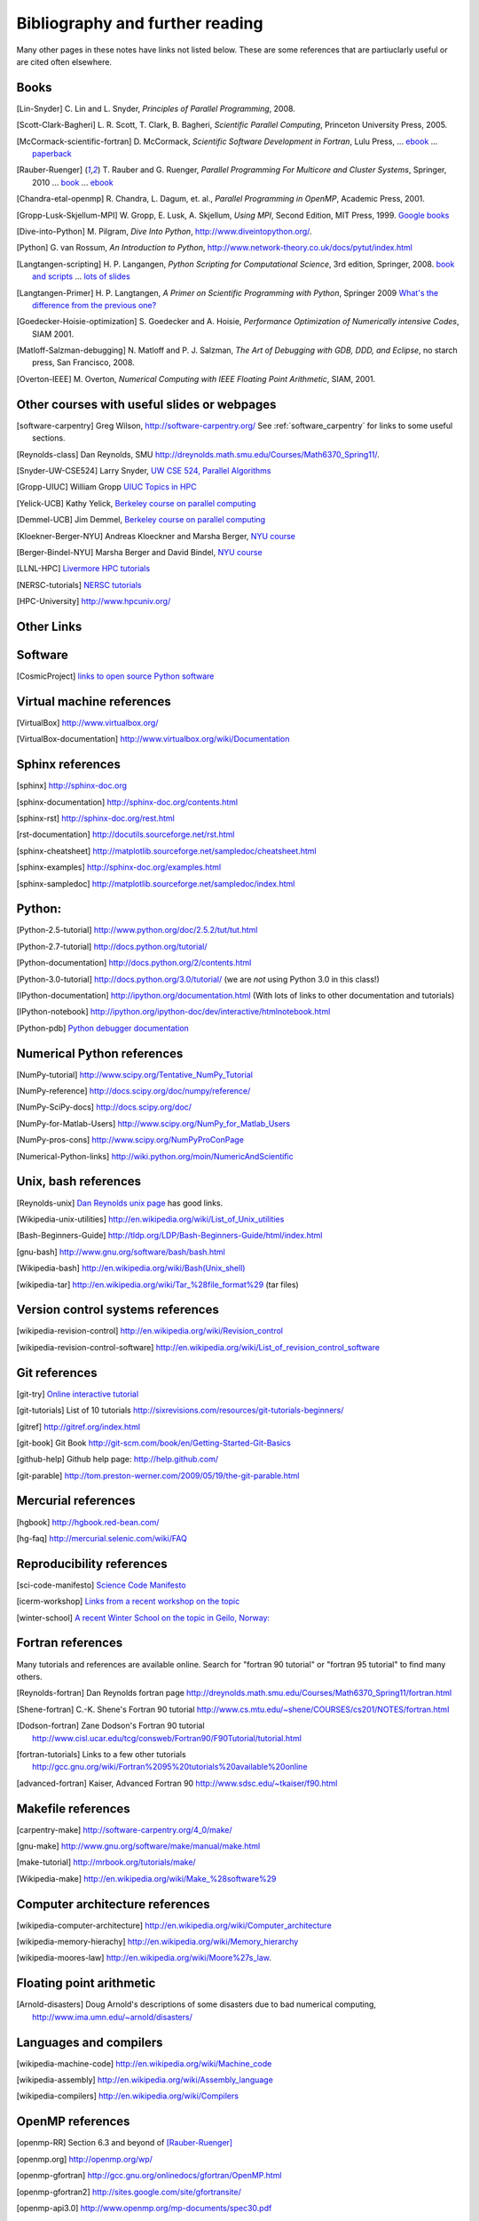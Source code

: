
.. _biblio:

=============================================================
Bibliography and further reading
=============================================================

Many other pages in these notes have links not listed below.  These are some
references that are partiuclarly useful or are cited often elsewhere.

.. _biblio_books:

Books
-----

.. [Lin-Snyder] C. Lin and L. Snyder, *Principles of Parallel Programming*,
   2008.

.. [Scott-Clark-Bagheri] L. R. Scott, T. Clark, B. Bagheri, 
   *Scientific Parallel Computing*, Princeton University Press, 2005.

.. [McCormack-scientific-fortran]  D. McCormack, *Scientific Software Development
   in Fortran*, Lulu Press, ...
   `ebook <http://www.lulu.com/product/download/scientific-software-development-in-fortran/6208176>`_  ...
   `paperback <http://www.lulu.com/product/paperback/scientific-software-development-in-fortran/6208175>`_

.. [Rauber-Ruenger] T. Rauber and G. Ruenger, 
   *Parallel Programming For Multicore and Cluster Systems*, 
   Springer, 2010 ... `book <http://www.springer.com/computer/swe/book/978-3-642-04817-3>`_
   ... `ebook <http://www.springerlink.com/content/978-3-642-04817-3#section=675480&page=1&locus=0>`_

.. [Chandra-etal-openmp] R. Chandra, L. Dagum, et. al., *Parallel Programming
   in OpenMP*, Academic Press, 2001.

.. [Gropp-Lusk-Skjellum-MPI] W. Gropp, E. Lusk, A. Skjellum, *Using MPI*,
   Second Edition, MIT Press, 1999.
   `Google books
   <http://books.google.com/books?id=xpBZ0RyRb-oC&printsec=frontcover&dq=Gropp+lusk+skjellum+mpi&source=bl&ots=u9fzi2MK9Z&sig=GvK20XXrv9xMgYSyJ3JXKt45fhY&hl=en&ei=zpOlS-6HIIOeswPPwu3YAw&sa=X&oi=book_result&ct=result&resnum=1&ved=0CAYQ6AEwAA#v=onepage&q=&f=false>`_

.. [Dive-into-Python] M. Pilgram, *Dive Into Python*,
   `<http://www.diveintopython.org/>`_.

.. [Python] G. van Rossum, *An Introduction to Python*,
   `<http://www.network-theory.co.uk/docs/pytut/index.html>`_

.. [Langtangen-scripting] H. P. Langangen, *Python Scripting for
   Computational Science*, 3rd edition, Springer, 2008.
   `book and scripts <http://folk.uio.no/hpl/scripting/>`_ ...
   `lots of slides <http://heim.ifi.uio.no/~hpl/scripting/all-nosplit/>`_

.. [Langtangen-Primer] H. P. Langtangen, *A Primer on Scientific Programming
   with Python*, Springer 2009  `What's the difference from the previous
   one? <http://folk.uio.no/hpl/scripting/book_comparison.html>`_

.. [Goedecker-Hoisie-optimization] S. Goedecker and A. Hoisie, 
   *Performance Optimization of Numerically intensive Codes*, SIAM 2001.

.. [Matloff-Salzman-debugging] N. Matloff and P. J. Salzman, *The Art 
   of Debugging with GDB, DDD, and Eclipse*, no starch press, San Francisco,
   2008.

.. [Overton-IEEE] M. Overton, *Numerical Computing with IEEE Floating Point
   Arithmetic*, SIAM, 2001.

.. _other_courses:

Other courses with useful slides or webpages
---------------------------------------------


.. [software-carpentry] Greg Wilson, `<http://software-carpentry.org/>`_
   See :ref:`software_carpentry` for links to some useful sections.

.. [Reynolds-class] Dan Reynolds, SMU `<http://dreynolds.math.smu.edu/Courses/Math6370_Spring11/>`_.

.. [Snyder-UW-CSE524] Larry Snyder, `UW CSE 524, Parallel Algorithms 
   <http://www.cs.washington.edu/education/courses/524/08wi/>`_

.. [Gropp-UIUC] William Gropp `UIUC Topics in HPC <http://www.cs.uiuc.edu/homes/wgropp/cs598/index.htm>`_

.. [Yelick-UCB] Kathy Yelick, `Berkeley course on parallel computing
   <http://www.cs.berkeley.edu/~yelick/cs267/>`_

.. [Demmel-UCB] Jim Demmel, 
   `Berkeley course on parallel computing <http://www.cs.berkeley.edu/~demmel/cs267_Spr12/>`_

.. [Kloekner-Berger-NYU] Andreas Kloeckner and Marsha Berger,
   `NYU course <http://wiki.tiker.net/Teaching/HPCFall2012/>`_

.. [Berger-Bindel-NYU] Marsha Berger and David Bindel, 
   `NYU course <http://www.cs.nyu.edu/courses/fall08/G22.2945-001/index.html>`_

.. [LLNL-HPC] `Livermore HPC tutorials <https://computing.llnl.gov/?set=training&page=index>`_

.. [NERSC-tutorials] `NERSC tutorials <http://www.nersc.gov/nusers/help/tutorials/>`_

.. [HPC-University] `<http://www.hpcuniv.org/>`_

.. _biblio_links:

Other Links
-----------

Software
-----------------------------------

.. seealso:: :ref:`software_installation` for links to software download pages.

.. [CosmicProject] `links to open source Python software <http://cosmicproject.org/links.html>`_

.. _biblio_vm:

Virtual machine references
-----------------------------------

.. [VirtualBox] `<http://www.virtualbox.org/>`_

.. [VirtualBox-documentation] `<http://www.virtualbox.org/wiki/Documentation>`_

.. _biblio_sphinx:

Sphinx references
-----------------------------------

.. [sphinx] `<http://sphinx-doc.org>`_

.. [sphinx-documentation] `<http://sphinx-doc.org/contents.html>`_

.. [sphinx-rst] `<http://sphinx-doc.org/rest.html>`_

.. [rst-documentation] `<http://docutils.sourceforge.net/rst.html>`_

.. [sphinx-cheatsheet] `<http://matplotlib.sourceforge.net/sampledoc/cheatsheet.html>`_

.. [sphinx-examples] `<http://sphinx-doc.org/examples.html>`_

.. [sphinx-sampledoc] `<http://matplotlib.sourceforge.net/sampledoc/index.html>`_

.. _biblio_python:

Python:
-----------------------------------

.. [Python-2.5-tutorial] `<http://www.python.org/doc/2.5.2/tut/tut.html>`_

.. [Python-2.7-tutorial] `<http://docs.python.org/tutorial/>`_

.. [Python-documentation] `<http://docs.python.org/2/contents.html>`_

.. [Python-3.0-tutorial] `<http://docs.python.org/3.0/tutorial/>`_ 
   (we are *not* using Python 3.0 in this class!)

.. [IPython-documentation] `<http://ipython.org/documentation.html>`_
   (With lots of links to other documentation and tutorials)

.. [IPython-notebook] `<http://ipython.org/ipython-doc/dev/interactive/htmlnotebook.html>`_

.. [Python-pdb] `Python debugger documentation <http://docs.python.org/2/library/pdb.html>`_

.. _biblio_numpy:

Numerical Python references
-----------------------------------

.. [NumPy-tutorial] `<http://www.scipy.org/Tentative_NumPy_Tutorial>`_

.. [NumPy-reference] `<http://docs.scipy.org/doc/numpy/reference/>`_

.. [NumPy-SciPy-docs] `<http://docs.scipy.org/doc/>`_

.. [NumPy-for-Matlab-Users]  `<http://www.scipy.org/NumPy_for_Matlab_Users>`_

.. [NumPy-pros-cons]  `<http://www.scipy.org/NumPyProConPage>`_

.. [Numerical-Python-links] 
   `<http://wiki.python.org/moin/NumericAndScientific>`_

.. _biblio_unix:

Unix, bash references
-----------------------------------

.. [Reynolds-unix] `Dan Reynolds unix page <http://dreynolds.math.smu.edu/Courses/Math6370_Spring11/unix.html>`_ has good links.


.. [Wikipedia-unix-utilities] `<http://en.wikipedia.org/wiki/List_of_Unix_utilities>`_

.. [Bash-Beginners-Guide]  `<http://tldp.org/LDP/Bash-Beginners-Guide/html/index.html>`_

.. [gnu-bash] `<http://www.gnu.org/software/bash/bash.html>`_

.. [Wikipedia-bash] `<http://en.wikipedia.org/wiki/Bash(Unix_shell)>`_

.. [wikipedia-tar] `<http://en.wikipedia.org/wiki/Tar_%28file_format%29>`_
   (tar files)

.. _biblio_vcs:

Version control systems references
-----------------------------------

.. [wikipedia-revision-control] `<http://en.wikipedia.org/wiki/Revision_control>`_

.. [wikipedia-revision-control-software] `<http://en.wikipedia.org/wiki/List_of_revision_control_software>`_


.. _biblio_git:

Git references
-----------------------------------

.. [git-try] `Online interactive tutorial <http://try.github.com/>`_

.. [git-tutorials] List of 10 tutorials `<http://sixrevisions.com/resources/git-tutorials-beginners/>`_


.. [gitref] `<http://gitref.org/index.html>`_

.. [git-book] Git Book `<http://git-scm.com/book/en/Getting-Started-Git-Basics>`_

.. [github-help] Github help page: `<http://help.github.com/>`_

.. [git-parable] `<http://tom.preston-werner.com/2009/05/19/the-git-parable.html>`_

Mercurial references
-----------------------------------

.. [hgbook] `<http://hgbook.red-bean.com/>`_

.. [hg-faq] `<http://mercurial.selenic.com/wiki/FAQ>`_

.. _biblio_repro:

Reproducibility references
-----------------------------------


.. [sci-code-manifesto]  `Science Code Manifesto <http://sciencecodemanifesto.org/>`_

.. [icerm-workshop] `Links from a recent workshop on the topic
  <http://icerm.brown.edu/tw12-5-rcem-wiki.php>`_

.. [winter-school]  `A recent Winter School on the topic in Geilo, Norway:
  <http://www.sintef.no/Projectweb/eVITA/Winter-Schools/2013/>`_


.. _biblio_fortran:

Fortran references
-----------------------------------

Many tutorials and references are available online.  Search for
"fortran 90 tutorial" or "fortran 95 tutorial" to find many others.

.. [Reynolds-fortran] Dan Reynolds fortran page `<http://dreynolds.math.smu.edu/Courses/Math6370_Spring11/fortran.html>`_ 

.. [Shene-fortran] C.-K. Shene's Fortran 90 tutorial `<http://www.cs.mtu.edu/~shene/COURSES/cs201/NOTES/fortran.html>`_


.. [Dodson-fortran] Zane Dodson's Fortran 90 tutorial `<http://www.cisl.ucar.edu/tcg/consweb/Fortran90/F90Tutorial/tutorial.html>`_

.. [fortran-tutorials] Links to a few other tutorials `<http://gcc.gnu.org/wiki/Fortran%2095%20tutorials%20available%20online>`_

.. [advanced-fortran] Kaiser, Advanced Fortran 90 `<http://www.sdsc.edu/~tkaiser/f90.html>`_

.. _biblio_make:

Makefile references
-----------------------------------

.. [carpentry-make] `<http://software-carpentry.org/4_0/make/>`_

.. [gnu-make] `<http://www.gnu.org/software/make/manual/make.html>`_

.. [make-tutorial] `<http://mrbook.org/tutorials/make/>`_

.. [Wikipedia-make] `<http://en.wikipedia.org/wiki/Make_%28software%29>`_

.. _biblio_computer_arch:

Computer architecture references
-----------------------------------

.. [wikipedia-computer-architecture] `<http://en.wikipedia.org/wiki/Computer_architecture>`_

.. [wikipedia-memory-hierachy] `<http://en.wikipedia.org/wiki/Memory_hierarchy>`_

.. [wikipedia-moores-law] `<http://en.wikipedia.org/wiki/Moore%27s_law>`_.

Floating point arithmetic
-----------------------------------

.. [Arnold-disasters] Doug Arnold's descriptions of some disasters due to
   bad numerical computing, 
   `<http://www.ima.umn.edu/~arnold/disasters/>`_

Languages and compilers
-----------------------------------

.. [wikipedia-machine-code] `<http://en.wikipedia.org/wiki/Machine_code>`_

.. [wikipedia-assembly] `<http://en.wikipedia.org/wiki/Assembly_language>`_

.. [wikipedia-compilers] `<http://en.wikipedia.org/wiki/Compilers>`_

.. _biblio_openmp:

OpenMP references
-----------------------------------

.. [openmp-RR]  Section 6.3 and beyond of [Rauber-Ruenger]_

.. [openmp.org] `<http://openmp.org/wp/>`_

.. [openmp-gfortran] `<http://gcc.gnu.org/onlinedocs/gfortran/OpenMP.html>`_

.. [openmp-gfortran2] `<http://sites.google.com/site/gfortransite/>`_

.. [openmp-api3.0] `<http://www.openmp.org/mp-documents/spec30.pdf>`_

.. [openmp-refcard] `OpenMP in Fortran Reference card <http://openmp.org/mp-documents/OpenMP3.0-FortranCard.pdf>`_

.. [openmp-fort90-examples] `<http://people.sc.fsu.edu/~burkardt/f_src/open_mp/open_mp.html>`_

MPI references
-----------------------------------

.. [openmp-RR]  Chapter 5 of [Rauber-Ruenger]_


Exa-scale computing
-----------------------------------

.. [exascale-doe] `Modeling and Simulation at the Exascale for Energy and the
   Environment, DOE Town Hall Meetings Report <http://www.er.doe.gov/ascr/ProgramDocuments/Docs/TownHall.pdf>`_

.. [exascale-sc08] `<http://www.lbl.gov/CS/html/SC08ExascalePowerWorkshop/index.html>`_

--------------

**More will be added, check back later**

